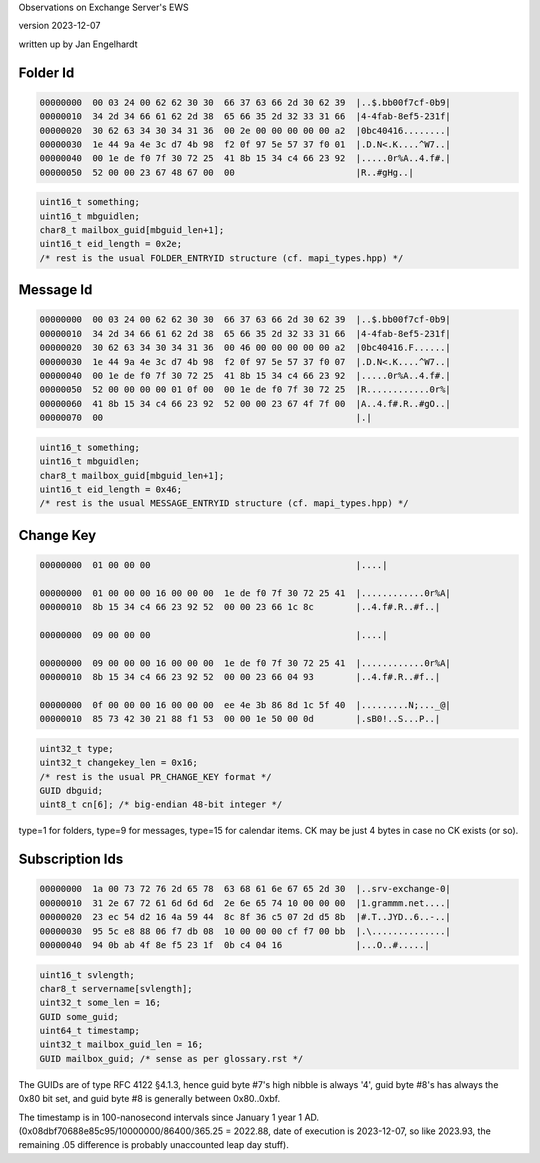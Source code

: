 ..
	SPDX-License-Identifier: CC-BY-SA-4.0 or-later
	SPDX-FileCopyrightText: 2023 Jan Engelhardt

Observations on Exchange Server's EWS

version 2023-12-07

written up by Jan Engelhardt


Folder Id
=========

.. code-block:: text

	00000000  00 03 24 00 62 62 30 30  66 37 63 66 2d 30 62 39  |..$.bb00f7cf-0b9|
	00000010  34 2d 34 66 61 62 2d 38  65 66 35 2d 32 33 31 66  |4-4fab-8ef5-231f|
	00000020  30 62 63 34 30 34 31 36  00 2e 00 00 00 00 00 a2  |0bc40416........|
	00000030  1e 44 9a 4e 3c d7 4b 98  f2 0f 97 5e 57 37 f0 01  |.D.N<.K....^W7..|
	00000040  00 1e de f0 7f 30 72 25  41 8b 15 34 c4 66 23 92  |.....0r%A..4.f#.|
	00000050  52 00 00 23 67 48 67 00  00                       |R..#gHg..|

.. code-block:: c

	uint16_t something;
	uint16_t mbguidlen;
	char8_t mailbox_guid[mbguid_len+1];
	uint16_t eid_length = 0x2e;
	/* rest is the usual FOLDER_ENTRYID structure (cf. mapi_types.hpp) */


Message Id
==========

.. code-block:: text

	00000000  00 03 24 00 62 62 30 30  66 37 63 66 2d 30 62 39  |..$.bb00f7cf-0b9|
	00000010  34 2d 34 66 61 62 2d 38  65 66 35 2d 32 33 31 66  |4-4fab-8ef5-231f|
	00000020  30 62 63 34 30 34 31 36  00 46 00 00 00 00 00 a2  |0bc40416.F......|
	00000030  1e 44 9a 4e 3c d7 4b 98  f2 0f 97 5e 57 37 f0 07  |.D.N<.K....^W7..|
	00000040  00 1e de f0 7f 30 72 25  41 8b 15 34 c4 66 23 92  |.....0r%A..4.f#.|
	00000050  52 00 00 00 00 01 0f 00  00 1e de f0 7f 30 72 25  |R............0r%|
	00000060  41 8b 15 34 c4 66 23 92  52 00 00 23 67 4f 7f 00  |A..4.f#.R..#gO..|
	00000070  00                                                |.|

.. code-block:: c

	uint16_t something;
	uint16_t mbguidlen;
	char8_t mailbox_guid[mbguid_len+1];
	uint16_t eid_length = 0x46;
	/* rest is the usual MESSAGE_ENTRYID structure (cf. mapi_types.hpp) */


Change Key
==========

.. code-block:: text

	00000000  01 00 00 00                                       |....|

	00000000  01 00 00 00 16 00 00 00  1e de f0 7f 30 72 25 41  |............0r%A|
	00000010  8b 15 34 c4 66 23 92 52  00 00 23 66 1c 8c        |..4.f#.R..#f..|

	00000000  09 00 00 00                                       |....|

	00000000  09 00 00 00 16 00 00 00  1e de f0 7f 30 72 25 41  |............0r%A|
	00000010  8b 15 34 c4 66 23 92 52  00 00 23 66 04 93        |..4.f#.R..#f..|

	00000000  0f 00 00 00 16 00 00 00  ee 4e 3b 86 8d 1c 5f 40  |.........N;..._@|
	00000010  85 73 42 30 21 88 f1 53  00 00 1e 50 00 0d        |.sB0!..S...P..|

.. code-block:: c

	uint32_t type;
	uint32_t changekey_len = 0x16;
	/* rest is the usual PR_CHANGE_KEY format */
	GUID dbguid;
	uint8_t cn[6]; /* big-endian 48-bit integer */

type=1 for folders, type=9 for messages, type=15 for calendar items.
CK may be just 4 bytes in case no CK exists (or so).


Subscription Ids
================

.. code-block:: text

	00000000  1a 00 73 72 76 2d 65 78  63 68 61 6e 67 65 2d 30  |..srv-exchange-0|
	00000010  31 2e 67 72 61 6d 6d 6d  2e 6e 65 74 10 00 00 00  |1.grammm.net....|
	00000020  23 ec 54 d2 16 4a 59 44  8c 8f 36 c5 07 2d d5 8b  |#.T..JYD..6..-..|
	00000030  95 5c e8 88 06 f7 db 08  10 00 00 00 cf f7 00 bb  |.\..............|
	00000040  94 0b ab 4f 8e f5 23 1f  0b c4 04 16              |...O..#.....|

.. code-block:: c

	uint16_t svlength;
	char8_t servername[svlength];
	uint32_t some_len = 16;
	GUID some_guid;
	uint64_t timestamp;
	uint32_t mailbox_guid_len = 16;
	GUID mailbox_guid; /* sense as per glossary.rst */

The GUIDs are of type RFC 4122 §4.1.3, hence guid byte #7's high nibble is
always '4', guid byte #8's has always the 0x80 bit set, and guid byte #8 is
generally between 0x80..0xbf.

The timestamp is in 100-nanosecond intervals since January 1 year 1 AD.
(0x08dbf70688e85c95/10000000/86400/365.25 = 2022.88, date of execution is
2023-12-07, so like 2023.93, the remaining .05 difference is probably
unaccounted leap day stuff).
